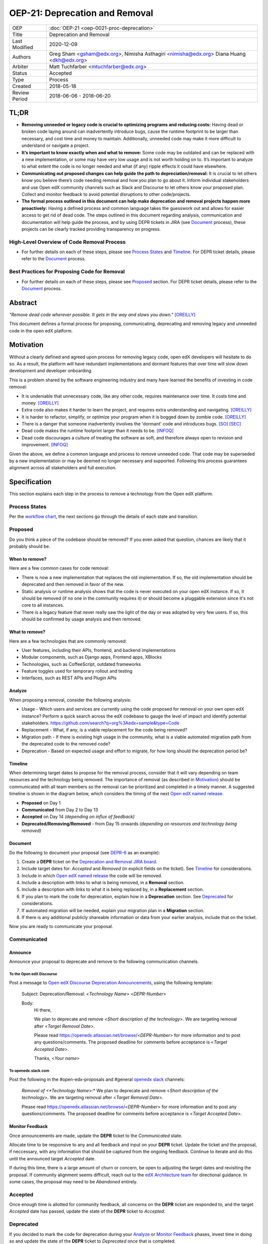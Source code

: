 =================================
OEP-21: Deprecation and Removal
=================================

+-----------------+--------------------------------------------------------+
| OEP             | :doc:`OEP-21 <oep-0021-proc-deprecation>`              |
+-----------------+--------------------------------------------------------+
| Title           | Deprecation and Removal                                |
+-----------------+--------------------------------------------------------+
| Last Modified   | 2020-12-09                                             |
+-----------------+--------------------------------------------------------+
| Authors         | Greg Sham <gsham@edx.org>,                             |
|                 | Nimisha Asthagiri <nimisha@edx.org>                    |
|                 | Diana Huang <dkh@edx.org>                              |
+-----------------+--------------------------------------------------------+
| Arbiter         | Matt Tuchfarber <mtuchfarber@edx.org>                  |
+-----------------+--------------------------------------------------------+
| Status          | Accepted                                               |
+-----------------+--------------------------------------------------------+
| Type            | Process                                                |
+-----------------+--------------------------------------------------------+
| Created         | 2018-05-18                                             |
+-----------------+--------------------------------------------------------+
| Review Period   | 2018-06-06 - 2018-06-20                                |
+-----------------+--------------------------------------------------------+

TL;DR
=====

* **Removing unneeded or legacy code is crucial to optimizing programs and reducing costs:** Having dead or broken code laying around can inadvertently introduce bugs, cause the runtime footprint to be larger than necessary, and cost time and money to maintain. Additionally, unneeded code may make it more difficult to understand or navigate a project.
* **It’s important to know exactly when and what to remove:** Some code may be outdated and can be replaced with a new implementation, or some may have very low usage and is not worth holding on to. It’s important to analyze to what extent the code is no longer needed and what (if any) ripple effects it could have elsewhere.
* **Communicating out proposed changes can help guide the path to depreciation/removal:** It is crucial to let others know you believe there’s code needing removal and how you plan to go about it. Inform individual stakeholders and use Open edX community channels such as Slack and Discourse to let others know your proposed plan. Collect and monitor feedback to avoid potential disruptions to other code/projects.
* **The formal process outlined in this document can help make deprecation and removal projects happen more proactively:** Having a defined process and common language takes the guesswork out and allows for easier access to get rid of dead code. The steps outlined in this document regarding analysis, communication and documentation will help guide the process, and by using DEPR tickets in JIRA (see `Document`_ process), these projects can be clearly tracked providing transparency on progress.

High-Level Overview of Code Removal Process
-------------------------------------------
* For further details on each of these steps, please see `Process States`_ and `Timeline`_. For DEPR ticket details, please refer to the `Document`_ process.
.. image:: oep-0021/Removal-Workflow.png
   :align: center

Best Practices for Proposing Code for Removal
---------------------------------------------
* For further details on each of these steps, please see `Proposed`_ section. For DEPR ticket details, please refer to the `Document`_ process.
.. image:: oep-0021/Best-Practices.png
   :align: center

Abstract
========

*"Remove dead code wherever possible. It gets in the way and slows you down."* [OREILLY]_

This document defines a formal process for proposing, communicating, deprecating
and removing legacy and unneeded code in the open edX platform.

.. image:: oep-0021/dead-code.png
   :align: center

Motivation
==========

Without a clearly defined and agreed upon process for removing legacy code,
open edX developers will hesitate to do so. As a result, the platform will have
redundant implementations and dormant features that over time will slow down
development and developer onboarding.

This is a problem shared by the software engineering industry and many have
learned the benefits of investing in code removal:

* It is undeniable that unnecessary code, like any other code, requires
  maintenance over time. It costs time and money. [OREILLY]_

* Extra code also makes it harder to learn the project, and requires extra
  understanding and navigating. [OREILLY]_

* It is harder to refactor, simplify, or optimize your program when it is bogged
  down by zombie code. [OREILLY]_

* There is a danger that someone inadvertently involves the 'dormant' code and
  introduces bugs. [SO]_ [SEC]_

* Dead code makes the runtime footprint larger than it needs to be. [INFOQ]_

* Dead code discourages a culture of treating the software as soft, and therefore
  always open to revision and improvement. [INFOQ]_

Given the above, we define a common language and process to remove unneeded
code. That code may be superseded by a new implementation or may be deemed no
longer necessary and supported. Following this process guarantees alignment
across all stakeholders and full execution.

Specification
==============

This section explains each step in the process to remove a technology from the
Open edX platform.

Process States
--------------

Per the `workflow chart`_, the next sections go through the details of each state and transition.

.. _workflow chart: oep-0021/Removal-Workflow.png

Proposed
--------

Do you think a piece of the codebase should be removed? If you even asked that
question, chances are likely that it probably should be.

When to remove?
~~~~~~~~~~~~~~~

Here are a few common cases for code removal:

* There is now a new implementation that replaces the old implementation. If so,
  the old implementation should be deprecated and then removed in favor of the
  new.
* Static analysis or runtime analysis shows that the code is never executed on
  your open edX instance. If so, it should be removed (if no one in the community
  requires it) or should become a pluggable extension since it's not core to all
  instances.
* There is a legacy feature that never really saw the light of the day or was
  adopted by very few users. If so, this should be confirmed by usage analysis
  and then removed.

What to remove?
~~~~~~~~~~~~~~~

Here are a few technologies that are commonly removed:

* User features, including their APIs, frontend, and backend implementations
* Modular components, such as Django apps, Frontend apps, XBlocks
* Technologies, such as CoffeeScript, outdated frameworks
* Feature toggles used for temporary rollout and testing
* Interfaces, such as REST APIs and Plugin APIs

Analyze
~~~~~~~

When proposing a removal, consider the following analysis:

* Usage - Which users and services are currently using the code proposed for
  removal on your own open edX instance?  Perform a quick search across the edX
  codebase to gauge the level of impact and identify potential stakeholders.
  https://github.com/search?q=org%3Aedx+sample&type=Code
* Replacement - What, if any, is a viable replacement for the code being removed?
* Migration path - If there is existing high usage in the community, what is a
  viable automated migration path from the deprecated code to the removed code?
* Deprecation - Based on expected usage and effort to migrate, for how long
  should the deprecation period be?

Timeline
~~~~~~~~

When determining target dates to propose for the removal process, consider that
it will vary depending on team resources and the technology being removed.
The importance of removal (as described in Motivation_) should be communicated
with all team members so the removal can be prioritized and completed in a
timely manner. A suggested timeline is shown in the diagram below, which
considers the timing of the next `Open edX named release`_.

.. image:: oep-0021/timeline.png
   :align: center
   :alt: A diagram that suggests having a 2 week time period between the
    *Proposed* and *Accepted* states, giving the community enough time to provide
    feedback. After which, the *Deprecated*, *Removing*, and *Removed* transition
    periods will vary by the type and scope of the technical change.

* **Proposed** on Day 1
* **Communicated** from Day 2 to Day 13
* **Accepted** on Day 14 *(depending on influx of feedback)*
* **Deprecated/Removing/Removed** - from Day 15 onwards *(depending on resources and technology being removed)*

.. _Open edX named release: https://open-edx-proposals.readthedocs.io/en/latest/oep-0010-proc-openedx-releases.html

Document
~~~~~~~~

Do the following to document your proposal (see DEPR-6_ as an example):

#. Create a **DEPR** ticket on the `Deprecation and Removal JIRA board`_.
#. Include target dates for: *Accepted* and *Removed* (in explicit fields on the
   ticket). See Timeline_ for considerations.
#. Include in which `Open edX named release`_ the code will be removed.
#. Include a description with links to what is being removed, in a
   **Removal** section.
#. Include a description with links to what it is being replaced by, in a
   **Replacement** section.
#. If you plan to mark the code for deprecation, explain how in a
   **Deprecation** section. See Deprecated_ for considerations.
#. If automated migration will be needed, explain your migration plan in a
   **Migration** section.
#. If there is any additional publicly shareable information or data from your
   earlier analysis, include that on the ticket.

Now you are ready to communicate your proposal.

.. _Deprecation and Removal JIRA board: https://openedx.atlassian.net/secure/RapidBoard.jspa?rapidView=452
.. _DEPR-6: https://openedx.atlassian.net/browse/DEPR-6

Communicated
------------

Announce
~~~~~~~~
Announce your proposal to deprecate and remove to the following communication
channels.

To the Open edX Discourse
^^^^^^^^^^^^^^^^^^^^^^^^^

Post a message to `Open edX Discourse Deprecation Announcements`_, using the following template:

    Subject: Deprecation/Removal: <*Technology Name*> <*DEPR-Number*>

    Body:
        Hi there,

        We plan to deprecate and remove <*Short description of the technology*>.
        We are targeting removal after <*Target Removal Date*>.

        Please read https://openedx.atlassian.net/browse/<*DEPR-Number*> for
        more information and to post any questions/comments. The proposed
        deadline for comments before acceptance is <*Target Accepted Date*>.

        Thanks,
        <*Your name*>


.. _Open edX Discourse Deprecation Announcements: https://discuss.openedx.org/c/announcements/deprecation

To openedx.slack.com
^^^^^^^^^^^^^^^^^^^^

Post the following in the #open-edx-proposals and #general `openedx slack`_ channels:

    *Removal of <*Technology Name*>:*
    We plan to deprecate and remove <*Short description of the technology*>.
    We are targeting removal after <*Target Removal Date*>.

    Please read https://openedx.atlassian.net/browse/<*DEPR-Number*> for
    more information and to post any questions/comments. The proposed
    deadline for comments before acceptance is <*Target Accepted Date*>.

.. _`openedx slack`: http://openedx-slack-invite.herokuapp.com/

Monitor Feedback
~~~~~~~~~~~~~~~~

Once announcements are made, update the **DEPR** ticket to the `Communicated`
state.

Allocate time to be responsive to any and all feedback and input on your
**DEPR** ticket. Update the ticket and the proposal, if neccessary, with any
information that should be captured from the ongoing feedback. Continue to
iterate and do this until the announced target *Accepted* date.

If during this time, there is a large amount of churn or concern, be open to
adjusting the target dates and revisiting the proposal. If community alignment
seems difficult, reach out to the `edX Architecture team`_ for directional
guidance. In some cases, the proposal may need to be *Abandoned* entirely.

.. _edX Architecture Team: https://openedx.atlassian.net/wiki/spaces/AC/pages/439353453/Architecture+Team

Accepted
--------

Once enough time is allotted for community feedback, all concerns on the
**DEPR** ticket are responded to, and the target *Accepted* date has passed,
update the state of the **DEPR** ticket to *Accepted*.

Deprecated
----------

If you decided to mark the code for deprecation during your Analyze_ or
`Monitor Feedback`_ phases, invest time in doing so and update the state of the
**DEPR** ticket to *Deprecated* once that is completed.

Here are some common ways to mark a technology as deprecated:

* REST API - Specify in the 1st line of the API's docstring::

    "Deprecated <DEPR-Number>"

* Javascript code - Add a log statement that executes once without being noisy::

    console.log("<Technology name> is deprecated. See <DEPR-Number>.")

* Python code - Add a warnings.warn_ statement so it executes once without being noisy::

    warnings.warn("<Technology name> is deprecated. See <DEPR-Number>.", DeprecationWarning)

* Feature toggles - Set the “Expiration Date” as described in OEP-17_.

* Github repo - See `OEP-14 <https://open-edx-proposals.readthedocs.io/en/latest/oep-0014-proc-archive-repos.html>`_

* XBlock - For edx.org specifically, see `Deprecating xBlock for the edX website`_.

.. _warnings.warn: https://docs.python.org/2/library/warnings.html#warnings.warn
.. _OEP-17: https://open-edx-proposals.readthedocs.io/en/latest/oep-0017-bp-feature-toggles.html
.. _OEP-14: https://open-edx-proposals.readthedocs.io/en/latest/oep-0014-proc-archive-repos.html
.. _Deprecating xBlock for the edX website: https://openedx.atlassian.net/wiki/spaces/ENG/pages/723550424/Deprecating+and+Disabling+an+XBlock+for+the+edX+website

Removing
--------

When a team begins development work to remove the code, the **DEPR** ticket's
state should be updated to *Removing*.

During this phase, remember the following:

* Implement the proposed and agreed upon migration path.
* Remove related code from all places, including the frontend, APIs, and
  the backend, perhaps even in that order.
* Remove any related documentation on docs.edx.org_ and elsewhere.
* Continue to update the ticket with any delays or issues that may arise, being
  mindful of the target *Removed* date set on the **DEPR** ticket.

.. _docs.edx.org: http://docs.edx.org/

Removed
-------

When removal is complete:

#. Add the **DEPR** ticket to the `wiki page for the next Open edX named
   release`_ to keep track of which removals occurred in which named release.
   Note: Eventually, this should be included in a .rst file bundled with the
   codebase.
#. Update the **DEPR** ticket's state to *Removed*.
#. Announce the removal in the #open-edx-proposals and #general `openedx slack`_
   channels.
#. Optionally, celebrate with your team by banging and breaking a piñata_!

.. image:: oep-0021/pinata.png
   :align: center

.. _wiki page for the next Open edX named release: https://openedx.atlassian.net/wiki/spaces/COMM/pages/13205845/Open+edX+Release+Planning
.. _piñata: https://en.wikipedia.org/wiki/Pi%C3%B1ata

References
==========

.. [OREILLY] https://www.oreilly.com/library/view/becoming-a-better/9781491905562/ch04.html
.. [SO] https://stackoverflow.com/a/15700228
.. [SEC] https://www.sec.gov/litigation/admin/2013/34-70694.pdf
.. [INFOQ] https://www.infoq.com/news/2017/02/dead-code
